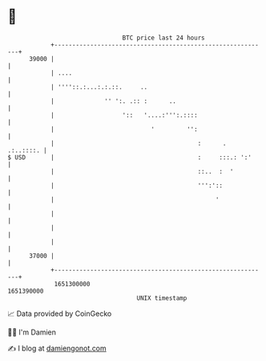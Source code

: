 * 👋

#+begin_example
                                   BTC price last 24 hours                    
               +------------------------------------------------------------+ 
         39000 |                                                            | 
               | ....                                                       | 
               | ''''::.:...:.:.::.     ..                                  | 
               |              '' ':. .:: :      ..                          | 
               |                   '::   '....:''':.::::                    | 
               |                           '         '':                    | 
               |                                        :      .  .:..::::. | 
   $ USD       |                                        :     :::.: ':'     | 
               |                                        ::..  :  '          | 
               |                                        ''':'::             | 
               |                                             '              | 
               |                                                            | 
               |                                                            | 
               |                                                            | 
         37000 |                                                            | 
               +------------------------------------------------------------+ 
                1651300000                                        1651390000  
                                       UNIX timestamp                         
#+end_example
📈 Data provided by CoinGecko

🧑‍💻 I'm Damien

✍️ I blog at [[https://www.damiengonot.com][damiengonot.com]]

